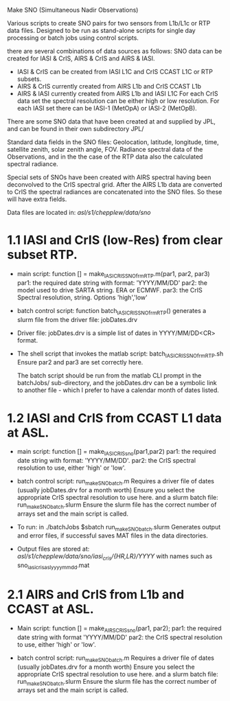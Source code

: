 Make SNO (Simultaneous Nadir Observations)

Various scripts to create SNO pairs for two sensors from L1b/L1c or RTP data files.
Designed to be run as stand-alone scripts for single day processing or batch jobs
using control scripts.

there are several combinations of data sources as follows:
SNO data can be created for IASI & CrIS, AIRS & CrIS and AIRS & IASI.
 - IASI & CrIS can be created from IASI L1C and CrIS CCAST L1C or RTP subsets.
 - AIRS & CrIS currently created from AIRS L1b and CrIS CCAST L1b
 - AIRS & IASI currently created from AIRS L1b and IASI L1C
   For each CrIS data set the spectral resolution can be either high or low resolution.
   For each IASI set there can be IASI-1 (MetOpA) or IASI-2 (MetOpB).

There are some SNO data that have been created at and supplied by JPL, and can be found
  in their own subdirectory JPL/

Standard data fields in the SNO files:
  Geolocation, latitude, longitude, time, satellite zenith, solar zenith angle, FOV.
  Radiance spectral data of the Observations, and in the the case of the RTP data also
  the calculated spectral radiance.

Special sets of SNOs have been created with AIRS spectral having been deconvolved to the
  CrIS spectral grid. After the AIRS L1b data are converted to CrIS the spectral radiances
  are concatenated into the SNO files. So these will have extra fields.
  
Data files are located in:
  /asl/s1/chepplew/data/sno/
  
  
* 1.1 IASI and CrIS (low-Res) from clear subset RTP.
- main script: function [] = make_IASI_CRIS_SNO_frmRTP.m(par1, par2, par3) 
  par1: the required date string with format: 'YYYY/MM/DD'
  par2: the model used to drive SARTA string. ERA or ECMWF.
  par3: the CrIS Spectral resolution, string. Options 'high','low'

- batch control script: function batch_IASI_CRIS_SNO_frmRTP()
  generates a slurm file from the driver file: jobDates.drv

- Driver file: jobDates.drv is a simple list of dates in YYYY/MM/DD<CR> format.

- The shell script that invokes the matlab script: batch_IASI_CRIS_SNO_frmRTP.sh
  Ensure par2 and par3 are set correctly here. 

  The batch script should be run from the matlab CLI prompt in the batchJobs/ 
  sub-directory, and the jobDates.drv can be a symbolic link to another file - 
  which I prefer to have a calendar month of dates listed. 


* 1.2 IASI and CrIS from CCAST L1 data at ASL.
- main script: function [] = make_IASI_CRIS_sno(par1,par2)
  par1: the required date string with format: 'YYYY/MM/DD'.
  par2: the CrIS spectral resolution to use, either 'high' or 'low'.
  
- batch control script: run_makeSNO_batch.m
  Requires a driver file of dates (usually jobDates.drv for a month worth)
  Ensure you select the appropriate CrIS spectral resolution to use here.
  and a slurm batch file: run_makeSNO_batch.slurm
  Ensure the slurm file has the correct number of arrays set and
  the main script is called.
  
- To run: in ./batchJobs $sbatch run_makeSNO_batch.slurm
  Generates output and error files, if successful saves MAT files in the data directories.
  
- Output files are stored at: /asl/s1/chepplew/data/sno/iasi_cris/{HR,LR}/YYYY/ 
  with names such as sno_iasi_cris_asl_yyyymmdd.mat
    
* 2.1 AIRS and CrIS from L1b and CCAST at ASL.
- Main script: function [] = make_AIRS_CRIS_sno(par1, par2);
  par1: the required date string with format 'YYYY/MM/DD'
  par2: the CrIS spectral resolution to use, either 'high' or 'low'.
  
- batch control script: run_makeSNO_batch.m
  Requires a driver file of dates (usually jobDates.drv for a month worth)
  Ensure you select the appropriate CrIS spectral resolution to use here.
  and a slurm batch file: run_makeSNO_batch.slurm
  Ensure the slurm file has the correct number of arrays set and
  the main script is called. 
 
  

